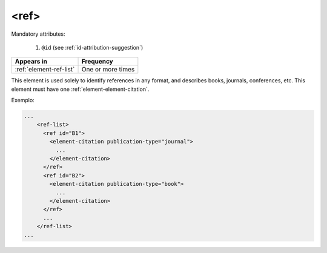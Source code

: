.. _element-ref:

<ref>
=====

Mandatory attributes:

  1. ``@id`` (see :ref:`id-attribution-suggestion`)

+--------------------------+-------------------+
| Appears in               | Frequency         |
+==========================+===================+
| :ref:`element-ref-list`  | One or more times |
+--------------------------+-------------------+

This element is used solely to identify references in any format, and describes books, journals, conferences, etc. This element must have one :ref:`element-element-citation`.

Exemplo:

.. code-block:: xml

    ...
        <ref-list>
          <ref id="B1">
            <element-citation publication-type="journal">
              ...
            </element-citation>
          </ref>
          <ref id="B2">
            <element-citation publication-type="book">
              ...
            </element-citation>
          </ref>
          ...
        </ref-list>
    ...


.. {"reviewed_on": "20180501", "by": "fabio.batalha@erudit.org"}